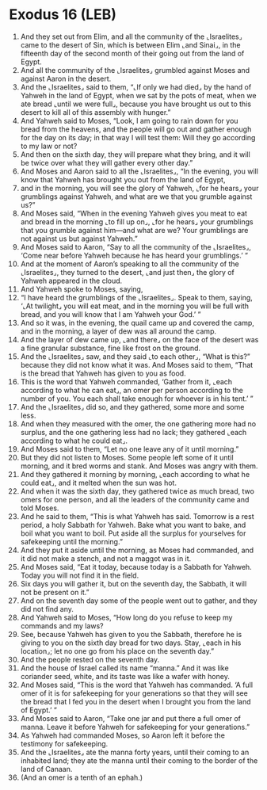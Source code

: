 * Exodus 16 (LEB)
:PROPERTIES:
:ID: LEB/02-EXO16
:END:

1. And they set out from Elim, and all the community of the ⌞Israelites⌟ came to the desert of Sin, which is between Elim ⌞and Sinai⌟, in the fifteenth day of the second month of their going out from the land of Egypt.
2. And all the community of the ⌞Israelites⌟ grumbled against Moses and against Aaron in the desert.
3. And the ⌞Israelites⌟ said to them, “⌞If only we had died⌟ by the hand of Yahweh in the land of Egypt, when we sat by the pots of meat, when we ate bread ⌞until we were full⌟, because you have brought us out to this desert to kill all of this assembly with hunger.”
4. And Yahweh said to Moses, “Look, I am going to rain down for you bread from the heavens, and the people will go out and gather enough for the day on its day; in that way I will test them: Will they go according to my law or not?
5. And then on the sixth day, they will prepare what they bring, and it will be twice over what they will gather every other day.”
6. And Moses and Aaron said to all the ⌞Israelites⌟, “In the evening, you will know that Yahweh has brought you out from the land of Egypt,
7. and in the morning, you will see the glory of Yahweh, ⌞for he hears⌟ your grumblings against Yahweh, and what are we that you grumble against us?”
8. And Moses said, “When in the evening Yahweh gives you meat to eat and bread in the morning ⌞to fill up on⌟, ⌞for he hears⌟ your grumblings that you grumble against him—and what are we? Your grumblings are not against us but against Yahweh.”
9. And Moses said to Aaron, “Say to all the community of the ⌞Israelites⌟, ‘Come near before Yahweh because he has heard your grumblings.’ ”
10. And at the moment of Aaron’s speaking to all the community of the ⌞Israelites⌟, they turned to the desert, ⌞and just then⌟ the glory of Yahweh appeared in the cloud.
11. And Yahweh spoke to Moses, saying,
12. “I have heard the grumblings of the ⌞Israelites⌟. Speak to them, saying, ‘⌞At twilight⌟ you will eat meat, and in the morning you will be full with bread, and you will know that I am Yahweh your God.’ ”
13. And so it was, in the evening, the quail came up and covered the camp, and in the morning, a layer of dew was all around the camp.
14. And the layer of dew came up, ⌞and there⌟ on the face of the desert was a fine granular substance, fine like frost on the ground.
15. And the ⌞Israelites⌟ saw, and they said ⌞to each other⌟, “What is this?” because they did not know what it was. And Moses said to them, “That is the bread that Yahweh has given to you as food.
16. This is the word that Yahweh commanded, ‘Gather from it, ⌞each according to what he can eat⌟, an omer per person according to the number of you. You each shall take enough for whoever is in his tent.’ ”
17. And the ⌞Israelites⌟ did so, and they gathered, some more and some less.
18. And when they measured with the omer, the one gathering more had no surplus, and the one gathering less had no lack; they gathered ⌞each according to what he could eat⌟.
19. And Moses said to them, “Let no one leave any of it until morning.”
20. But they did not listen to Moses. Some people left some of it until morning, and it bred worms and stank. And Moses was angry with them.
21. And they gathered it morning by morning, ⌞each according to what he could eat⌟, and it melted when the sun was hot.
22. And when it was the sixth day, they gathered twice as much bread, two omers for one person, and all the leaders of the community came and told Moses.
23. And he said to them, “This is what Yahweh has said. Tomorrow is a rest period, a holy Sabbath for Yahweh. Bake what you want to bake, and boil what you want to boil. Put aside all the surplus for yourselves for safekeeping until the morning.”
24. And they put it aside until the morning, as Moses had commanded, and it did not make a stench, and not a maggot was in it.
25. And Moses said, “Eat it today, because today is a Sabbath for Yahweh. Today you will not find it in the field.
26. Six days you will gather it, but on the seventh day, the Sabbath, it will not be present on it.”
27. And on the seventh day some of the people went out to gather, and they did not find any.
28. And Yahweh said to Moses, “How long do you refuse to keep my commands and my laws?
29. See, because Yahweh has given to you the Sabbath, therefore he is giving to you on the sixth day bread for two days. Stay, ⌞each in his location⌟; let no one go from his place on the seventh day.”
30. And the people rested on the seventh day.
31. And the house of Israel called its name “manna.” And it was like coriander seed, white, and its taste was like a wafer with honey.
32. And Moses said, “This is the word that Yahweh has commanded. ‘A full omer of it is for safekeeping for your generations so that they will see the bread that I fed you in the desert when I brought you from the land of Egypt.’ ”
33. And Moses said to Aaron, “Take one jar and put there a full omer of manna. Leave it before Yahweh for safekeeping for your generations.”
34. As Yahweh had commanded Moses, so Aaron left it before the testimony for safekeeping.
35. And the ⌞Israelites⌟ ate the manna forty years, until their coming to an inhabited land; they ate the manna until their coming to the border of the land of Canaan.
36. (And an omer is a tenth of an ephah.)
